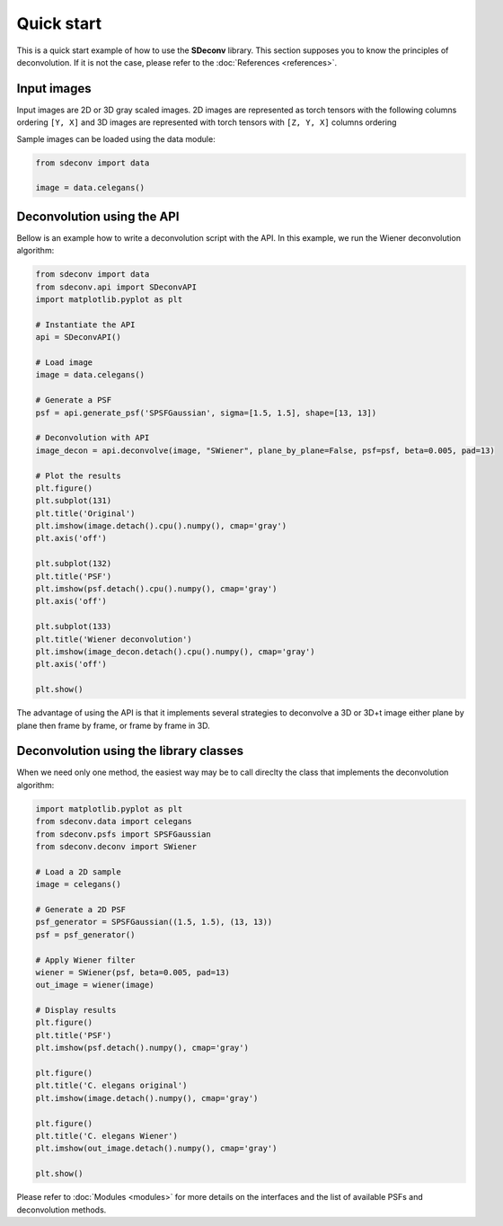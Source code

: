 Quick start
===========

This is a quick start example of how to use the **SDeconv** library. This section supposes you to know the principles
of deconvolution. If it is not the case, please refer to the
:doc:`References <references>`.

Input images
------------
Input images are 2D or 3D gray scaled images. 2D images are represented as torch tensors with the following
columns ordering ``[Y, X]`` and 3D images are represented with torch tensors with ``[Z, Y, X]`` columns ordering

Sample images can be loaded using the data module:

.. code-block:: python3

    from sdeconv import data

    image = data.celegans()


Deconvolution using the API
---------------------------

Bellow is an example how to write a deconvolution script with the API. In this example, we run the Wiener deconvolution algorithm:

.. code-block:: python3

    from sdeconv import data
    from sdeconv.api import SDeconvAPI
    import matplotlib.pyplot as plt

    # Instantiate the API
    api = SDeconvAPI()

    # Load image
    image = data.celegans()

    # Generate a PSF
    psf = api.generate_psf('SPSFGaussian', sigma=[1.5, 1.5], shape=[13, 13])

    # Deconvolution with API
    image_decon = api.deconvolve(image, "SWiener", plane_by_plane=False, psf=psf, beta=0.005, pad=13)

    # Plot the results
    plt.figure()
    plt.subplot(131)
    plt.title('Original')
    plt.imshow(image.detach().cpu().numpy(), cmap='gray')
    plt.axis('off')

    plt.subplot(132)
    plt.title('PSF')
    plt.imshow(psf.detach().cpu().numpy(), cmap='gray')
    plt.axis('off')

    plt.subplot(133)
    plt.title('Wiener deconvolution')
    plt.imshow(image_decon.detach().cpu().numpy(), cmap='gray')
    plt.axis('off')

    plt.show()


The advantage of using the API is that it implements several strategies to deconvolve a 3D or 3D+t image either plane 
by plane then frame by frame, or frame by frame in 3D.


Deconvolution using the library classes
---------------------------------------

When we need only one method, the easiest way may be to call direclty the class that implements the deconvolution 
algorithm:

.. code-block:: python3

    import matplotlib.pyplot as plt
    from sdeconv.data import celegans
    from sdeconv.psfs import SPSFGaussian
    from sdeconv.deconv import SWiener

    # Load a 2D sample
    image = celegans()

    # Generate a 2D PSF
    psf_generator = SPSFGaussian((1.5, 1.5), (13, 13))
    psf = psf_generator()

    # Apply Wiener filter
    wiener = SWiener(psf, beta=0.005, pad=13)
    out_image = wiener(image)

    # Display results
    plt.figure()
    plt.title('PSF')
    plt.imshow(psf.detach().numpy(), cmap='gray')

    plt.figure()
    plt.title('C. elegans original')
    plt.imshow(image.detach().numpy(), cmap='gray')

    plt.figure()
    plt.title('C. elegans Wiener')
    plt.imshow(out_image.detach().numpy(), cmap='gray')

    plt.show()

Please refer to :doc:`Modules <modules>` for more details on the interfaces and the list of available PSFs and deconvolution methods. 
